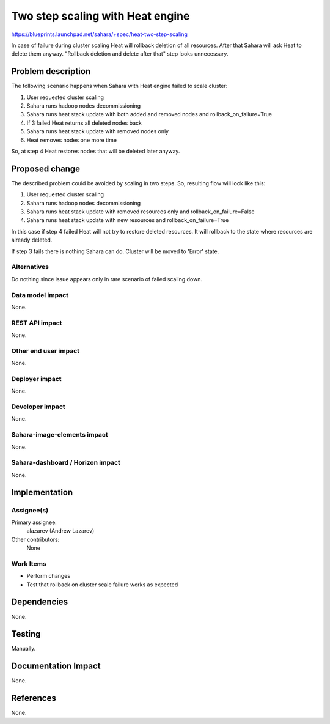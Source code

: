 ..
 This work is licensed under a Creative Commons Attribution 3.0 Unported
 License.

 http://creativecommons.org/licenses/by/3.0/legalcode

=================================
Two step scaling with Heat engine
=================================

https://blueprints.launchpad.net/sahara/+spec/heat-two-step-scaling

In case of failure during cluster scaling Heat will rollback deletion of
all resources. After that Sahara will ask Heat to delete them anyway.
"Rollback deletion and delete after that" step looks unnecessary.

Problem description
===================

The following scenario happens when Sahara with Heat engine failed to scale
cluster:

1. User requested cluster scaling
2. Sahara runs hadoop nodes decommissioning
3. Sahara runs heat stack update with both added and removed nodes and
   rollback_on_failure=True
4. If 3 failed Heat returns all deleted nodes back
5. Sahara runs heat stack update with removed nodes only
6. Heat removes nodes one more time

So, at step 4 Heat restores nodes that will be deleted later anyway.

Proposed change
===============

The described problem could be avoided by scaling in two steps. So, resulting
flow will look like this:

1. User requested cluster scaling
2. Sahara runs hadoop nodes decommissioning
3. Sahara runs heat stack update with removed resources only and
   rollback_on_failure=False
4. Sahara runs heat stack update with new resources and
   rollback_on_failure=True

In this case if step 4 failed Heat will not try to restore deleted resources.
It will rollback to the state where resources are already deleted.

If step 3 fails there is nothing Sahara can do. Cluster will be moved to
'Error' state.

Alternatives
------------

Do nothing since issue appears only in rare scenario of failed scaling down.

Data model impact
-----------------

None.

REST API impact
---------------

None.

Other end user impact
---------------------

None.

Deployer impact
---------------

None.

Developer impact
----------------

None.

Sahara-image-elements impact
----------------------------

None.

Sahara-dashboard / Horizon impact
---------------------------------

None.

Implementation
==============

Assignee(s)
-----------

Primary assignee:
  alazarev (Andrew Lazarev)

Other contributors:
  None

Work Items
----------

* Perform changes
* Test that rollback on cluster scale failure works as expected

Dependencies
============

None.

Testing
=======

Manually.

Documentation Impact
====================

None.

References
==========

None.